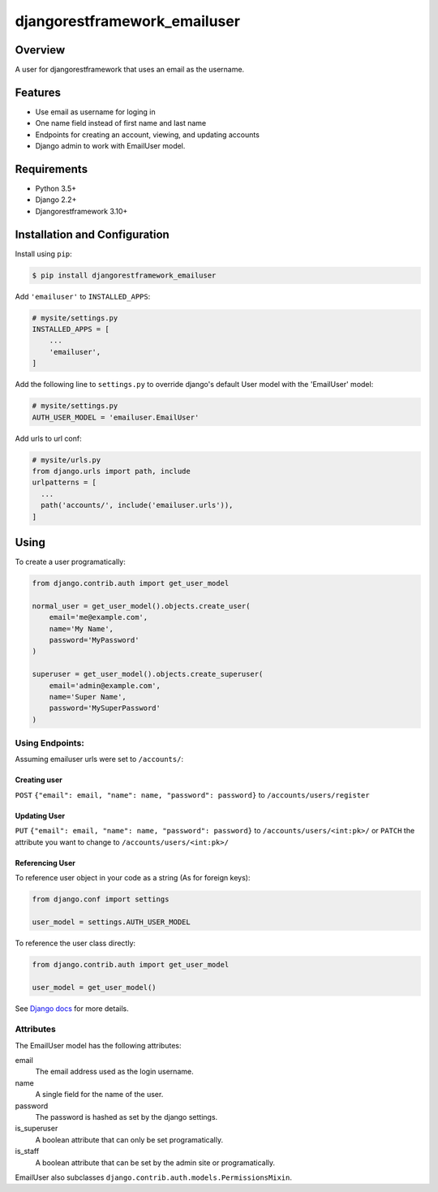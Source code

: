 djangorestframework_emailuser
=============================

.. image:: https://travis-ci.org/simlist/django-rest-framework-emailuser.svg?branch=dev
    :target: https://travis-ci.org/simlist/django-rest-framework-emailuser

.. image:: https://coveralls.io/repos/github/simlist/django-rest-framework-emailuser/badge.svg?branch=dev
    :target: https://coveralls.io/github/simlist/django-rest-framework-emailuser?branch=dev

Overview
--------

A user for djangorestframework that uses an email as the username.

Features
--------

* Use email as username for loging in
* One name field instead of first name and last name
* Endpoints for creating an account, viewing, and updating accounts
* Django admin to work with EmailUser model.

Requirements
------------

- Python 3.5+
- Django 2.2+
- Djangorestframework 3.10+

Installation and Configuration
------------------------------

Install using ``pip``:

.. code-block:: sh

  $ pip install djangorestframework_emailuser

Add ``'emailuser'`` to ``INSTALLED_APPS``:

.. code-block:: Python

  # mysite/settings.py
  INSTALLED_APPS = [
      ...
      'emailuser',
  ]

Add the following line to ``settings.py`` to override django's default User
model with the 'EmailUser' model:

.. code-block:: Python

  # mysite/settings.py
  AUTH_USER_MODEL = 'emailuser.EmailUser'

Add urls to url conf:

.. code-block:: Python

  # mysite/urls.py
  from django.urls import path, include
  urlpatterns = [
    ...
    path('accounts/', include('emailuser.urls')),
  ]

Using
-----
To create a user programatically:

.. code-block:: Python

  from django.contrib.auth import get_user_model

  normal_user = get_user_model().objects.create_user(
      email='me@example.com',
      name='My Name',
      password='MyPassword'
  )

  superuser = get_user_model().objects.create_superuser(
      email='admin@example.com',
      name='Super Name',
      password='MySuperPassword'
  )

Using Endpoints:
~~~~~~~~~~~~~~~~
Assuming emailuser urls were set to ``/accounts/``:

Creating user
?????????????
``POST`` ``{"email": email, "name": name, "password": password}``
to ``/accounts/users/register``

Updating User
?????????????
``PUT`` ``{"email": email, "name": name, "password": password}``
to ``/accounts/users/<int:pk>/``
or
``PATCH`` the attribute you want to change
to ``/accounts/users/<int:pk>/``

Referencing User
????????????????
To reference user object in your code as a string (As for foreign keys):

.. code-block:: Python

  from django.conf import settings

  user_model = settings.AUTH_USER_MODEL

To reference the user class directly:

.. code-block:: Python

  from django.contrib.auth import get_user_model

  user_model = get_user_model()

See `Django docs <https://docs.djangoproject.com/en/2.2/topics/auth/customizing/#referencing-the-user-model>`_  for more details.

Attributes
~~~~~~~~~~
The EmailUser model has the following attributes:

email
  The email address used as the login username.

name
    A single field for the name of the user.
password
  The password is hashed as set by the django settings.

is_superuser
  A boolean attribute that can only be set programatically.

is_staff
  A boolean attribute that can be set by the admin site or
  programatically.

EmailUser also subclasses ``django.contrib.auth.models.PermissionsMixin``.
